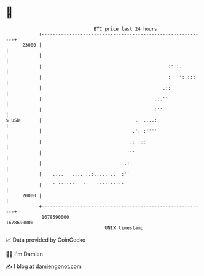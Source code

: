 * 👋

#+begin_example
                                   BTC price last 24 hours                    
               +------------------------------------------------------------+ 
         23000 |                                                            | 
               |                                                            | 
               |                                              :'::.         | 
               |                                              :   ':.:::    | 
               |                                            .::             | 
               |                                         .:.''              | 
               |                                         :''                | 
   $ USD       |                                  .. ....:                  | 
               |                                 .': :''''                  | 
               |                                .: :::                      | 
               |                               :''                          | 
               |                              .:                            | 
               |    ....   .... ..:..... ..  :''                            | 
               |    ' '''''''  ''   ''''''''''                              | 
         20000 |                                                            | 
               +------------------------------------------------------------+ 
                1678590000                                        1678690000  
                                       UNIX timestamp                         
#+end_example
📈 Data provided by CoinGecko

🧑‍💻 I'm Damien

✍️ I blog at [[https://www.damiengonot.com][damiengonot.com]]
